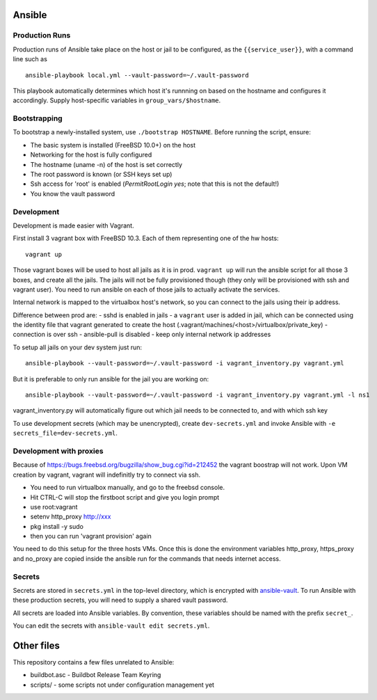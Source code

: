 Ansible
=======

Production Runs
---------------

Production runs of Ansible take place on the host or jail to be configured, as the ``{{service_user}}``, with a command line such as ::

    ansible-playbook local.yml --vault-password=~/.vault-password


This playbook automatically determines which host it's runnning on based on the hostname and configures it accordingly.
Supply host-specific variables in ``group_vars/$hostname``.

Bootstrapping
-------------

To bootstrap a newly-installed system, use ``./bootstrap HOSTNAME``.
Before running the script, ensure:

* The basic system is installed (FreeBSD 10.0+) on the host
* Networking for the host is fully configured
* The hostname (uname -n) of the host is set correctly
* The root password is known (or SSH keys set up)
* Ssh access for 'root' is enabled (`PermitRootLogin yes`; note that this is not the default!)
* You know the vault password

Development
-----------

Development is made easier with Vagrant.

First install 3 vagrant box with FreeBSD 10.3. Each of them representing one of the hw hosts::

    vagrant up

Those vagrant boxes will be used to host all jails as it is in prod.
``vagrant up`` will run the ansible script for all those 3 boxes, and create all the jails.
The jails will not be fully provisioned though (they only will be provisioned with ssh and vagrant user).
You need to run ansible on each of those jails to actually activate the services.

Internal network is mapped to the virtualbox host's network, so you can connect to the jails using their ip address.

Difference between prod are:
- sshd is enabled in jails
- a ``vagrant`` user is added in jail, which can be connected using the identity file that vagrant generated to create the host (.vagrant/machines/<host>/virtualbox/private_key)
- connection is over ssh
- ansible-pull is disabled
- keep only internal network ip addresses

To setup all jails on your dev system just run::

    ansible-playbook --vault-password=~/.vault-password -i vagrant_inventory.py vagrant.yml

But it is preferable to only run ansible for the jail you are working on::

    ansible-playbook --vault-password=~/.vault-password -i vagrant_inventory.py vagrant.yml -l ns1

vagrant_inventory.py will automatically figure out which jail needs to be connected to, and with which ssh key

To use development secrets (which may be unencrypted), create ``dev-secrets.yml`` and invoke Ansible with ``-e secrets_file=dev-secrets.yml``.

Development with proxies
------------------------

Because of https://bugs.freebsd.org/bugzilla/show_bug.cgi?id=212452 the vagrant boostrap will not work.
Upon VM creation by vagrant, vagrant will indefinitly try to connect via ssh.

- You need to run virtualbox manually, and go to the freebsd console.
- Hit CTRL-C will stop the firstboot script and give you login prompt
- use root:vagrant
- setenv http_proxy http://xxx
- pkg install -y sudo
- then you can run 'vagrant provision' again

You need to do this setup for the three hosts VMs.
Once this is done the environment variables http_proxy, https_proxy and no_proxy are copied inside the ansible run for the commands that needs internet access.

Secrets
-------

Secrets are stored in ``secrets.yml`` in the top-level directory, which is encrypted with `ansible-vault <http://docs.ansible.com/playbooks_vault.html>`__.
To run Ansible with these production secrets, you will need to supply a shared vault password.

All secrets are loaded into Ansible variables.
By convention, these variables should be named with the prefix ``secret_``.

You can edit the secrets with ``ansible-vault edit secrets.yml``.

Other files
===========

This repository contains a few files unrelated to Ansible:

-  buildbot.asc - Buildbot Release Team Keyring
-  scripts/ - some scripts not under configuration management yet
